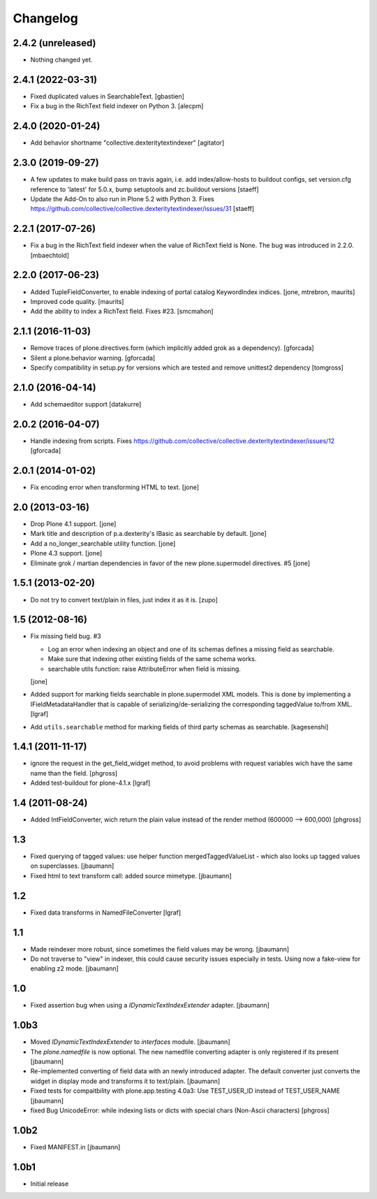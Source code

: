 Changelog
=========


2.4.2 (unreleased)
------------------

- Nothing changed yet.


2.4.1 (2022-03-31)
------------------

- Fixed duplicated values in SearchableText.
  [gbastien]

- Fix a bug in the RichText field indexer on Python 3.
  [alecpm]


2.4.0 (2020-01-24)
------------------

- Add behavior shortname "collective.dexteritytextindexer"
  [agitator]


2.3.0 (2019-09-27)
------------------

- A few updates to make build pass on travis again, i.e.
  add index/allow-hosts to buildout configs,
  set version.cfg reference to 'latest' for 5.0.x,
  bump setuptools and zc.buildout versions
  [staeff]

- Update the Add-On to also run in Plone 5.2 with Python 3.
  Fixes https://github.com/collective/collective.dexteritytextindexer/issues/31
  [staeff]


2.2.1 (2017-07-26)
------------------

- Fix a bug in the RichText field indexer when the value of RichText field is None.
  The bug was introduced in 2.2.0.
  [mbaechtold]


2.2.0 (2017-06-23)
------------------

- Added TupleFieldConverter, to enable indexing of portal catalog KeywordIndex indices.
  [jone, mtrebron, maurits]

- Improved code quality.  [maurits]

- Add the ability to index a RichText field. Fixes #23.
  [smcmahon]


2.1.1 (2016-11-03)
------------------

- Remove traces of plone.directives.form (which implicitly added grok as a dependency).
  [gforcada]

- Silent a plone.behavior warning.
  [gforcada]

- Specify compatibility in setup.py for versions which are tested and remove
  unittest2 dependency
  [tomgross]

2.1.0 (2016-04-14)
------------------

- Add schemaeditor support
  [datakurre]


2.0.2 (2016-04-07)
------------------

- Handle indexing from scripts.
  Fixes https://github.com/collective/collective.dexteritytextindexer/issues/12
  [gforcada]


2.0.1 (2014-01-02)
------------------

- Fix encoding error when transforming HTML to text.
  [jone]


2.0 (2013-03-16)
----------------

- Drop Plone 4.1 support.
  [jone]

- Mark title and description of p.a.dexterity's IBasic
  as searchable by default.
  [jone]

- Add a no_longer_searchable utility function.
  [jone]

- Plone 4.3 support.
  [jone]

- Eliminate grok / martian dependencies in favor of the new plone.supermodel directives. #5
  [jone]


1.5.1 (2013-02-20)
------------------

- Do not try to convert text/plain in files, just index it as it is.
  [zupo]


1.5 (2012-08-16)
----------------

- Fix missing field bug. #3

  - Log an error when indexing an object and one of its schemas defines a missing
    field as searchable.

  - Make sure that indexing other existing fields of the same schema works.

  - searchable utils function: raise AttributeError when field is missing.

  [jone]

- Added support for marking fields searchable in plone.supermodel XML models.
  This is done by implementing a IFieldMetadataHandler that is capable of
  serializing/de-serializing the corresponding taggedValue to/from XML.
  [lgraf]

- Add ``utils.searchable`` method for marking fields of third party schemas as searchable.
  [kagesenshi]


1.4.1 (2011-11-17)
------------------

- ignore the request in the get_field_widget method, to avoid problems with request variables wich have the same name than the field.
  [phgross]

- Added test-buildout for plone-4.1.x
  [lgraf]


1.4 (2011-08-24)
----------------

- Added IntFieldConverter, wich return the plain value instead of the render method (600000 --> 600,000)
  [phgross]


1.3
---

- Fixed querying of tagged values: use helper function mergedTaggedValueList - which also looks
  up tagged values on superclasses.
  [jbaumann]

- Fixed html to text transform call: added source mimetype.
  [jbaumann]


1.2
---

- Fixed data transforms in NamedFileConverter
  [lgraf]


1.1
---

- Made reindexer more robust, since sometimes the field values may be wrong.
  [jbaumann]

- Do not traverse to "view" in indexer, this could cause security issues especially in tests.
  Using now a fake-view for enabling z2 mode.
  [jbaumann]


1.0
---

- Fixed assertion bug when using a `IDynamicTextIndexExtender` adapter.
  [jbaumann]


1.0b3
-----

- Moved `IDynamicTextIndexExtender` to `interfaces` module.
  [jbaumann]

- The `plone.namedfile` is now optional. The new namedfile converting
  adapter is only registered if its present
  [jbaumann]

- Re-implemented converting of field data with an newly introduced adapter.
  The default converter just converts the widget in display mode and
  transforms it to text/plain.
  [jbaumann]

- Fixed tests for compaitbility with plone.app.testing 4.0a3: Use TEST_USER_ID instead of TEST_USER_NAME
  [jbaumann]

- fixed Bug UnicodeError:  while indexing lists  or dicts with special chars (Non-Ascii characters)
  [phgross]


1.0b2
-----

- Fixed MANIFEST.in
  [jbaumann]


1.0b1
-----

- Initial release
